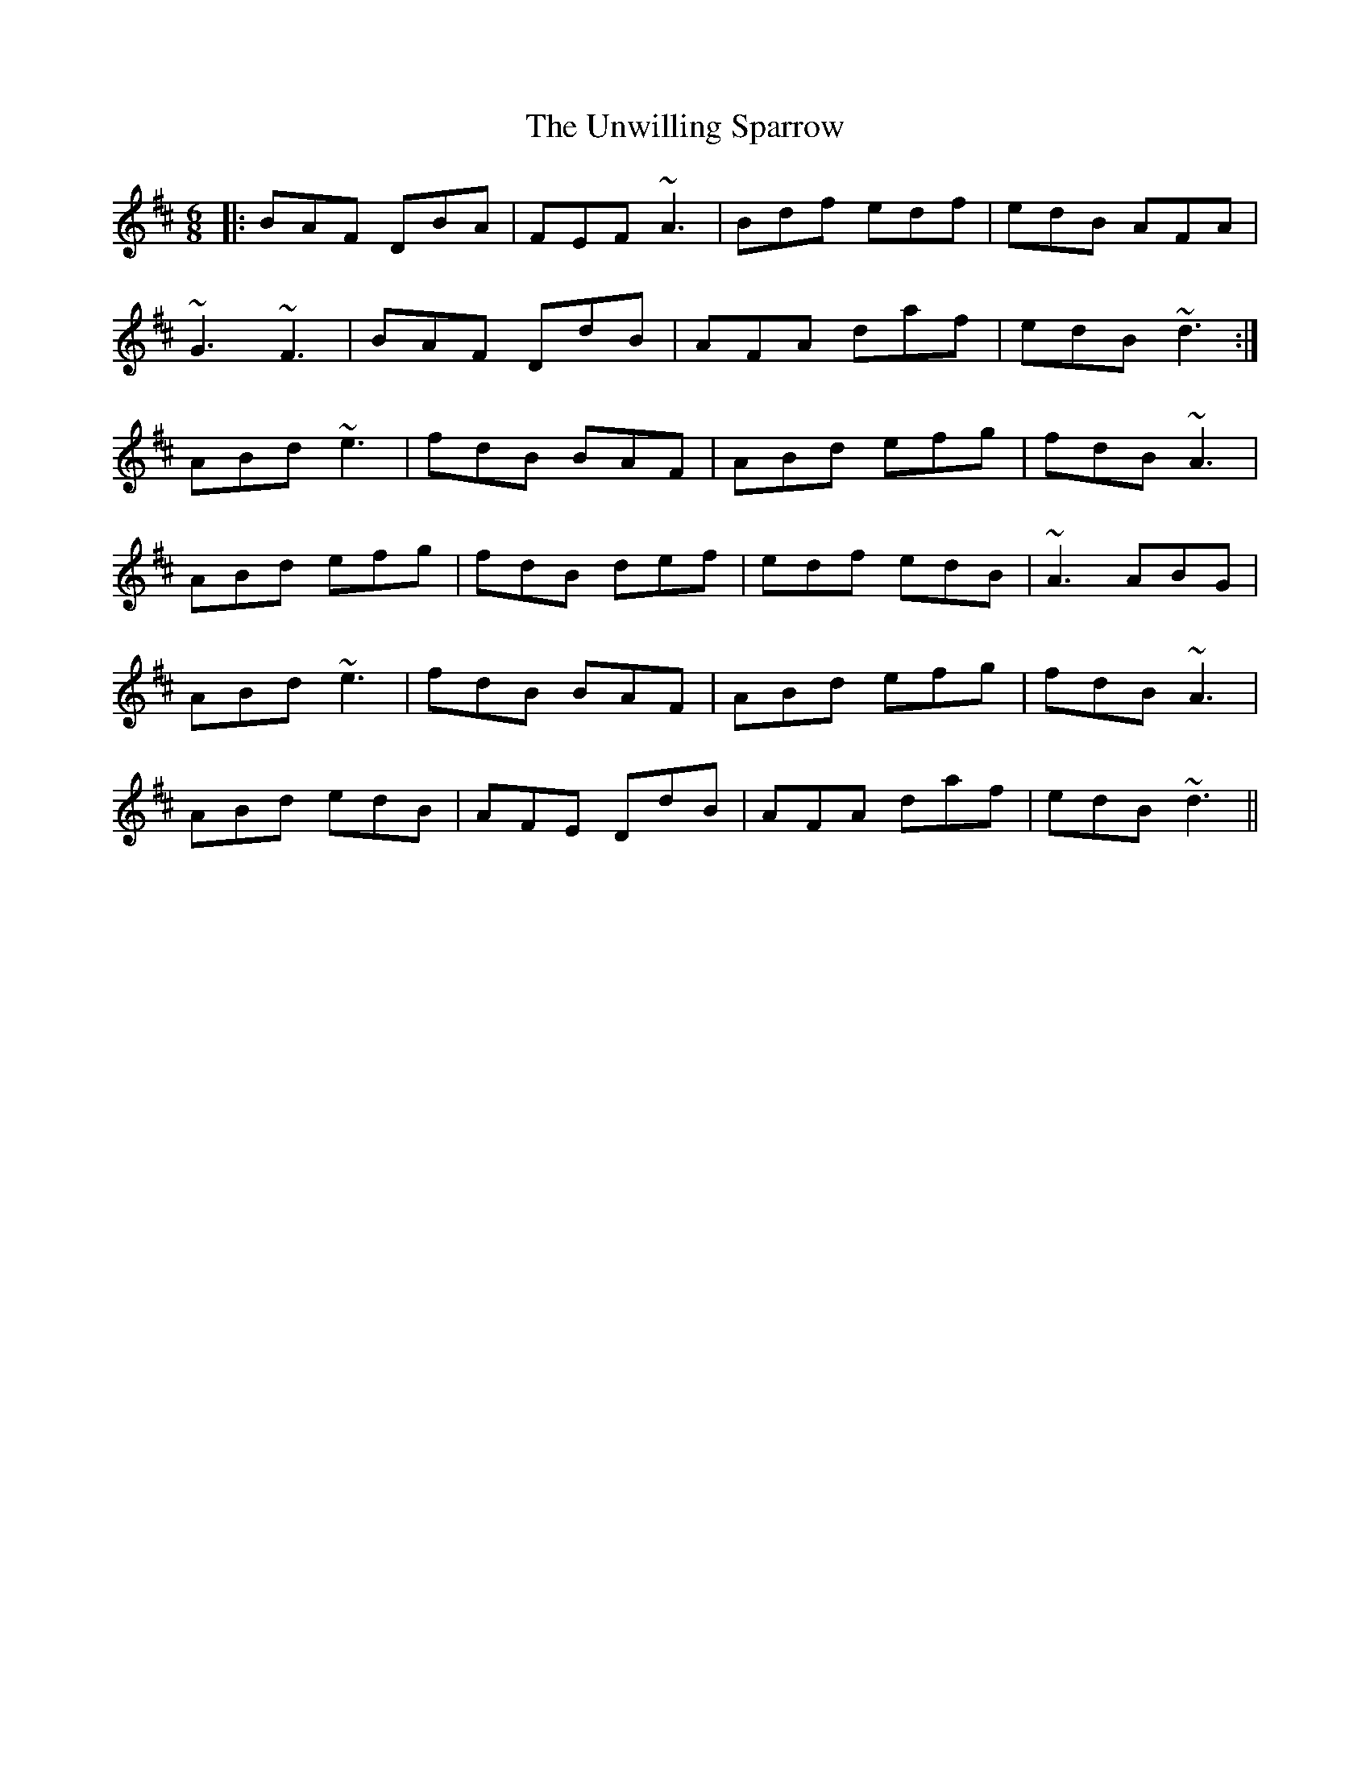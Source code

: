 X: 41578
T: Unwilling Sparrow, The
R: jig
M: 6/8
K: Dmajor
|:BAF DBA|FEF ~A3|Bdf edf|edB AFA|
~G3 ~F3|BAF DdB|AFA daf|edB ~d3:|
ABd ~e3|fdB BAF|ABd efg|fdB ~A3|
ABd efg|fdB def|edf edB|~A3 ABG|
ABd ~e3|fdB BAF|ABd efg|fdB ~A3|
ABd edB|AFE DdB|AFA daf|edB ~d3||

